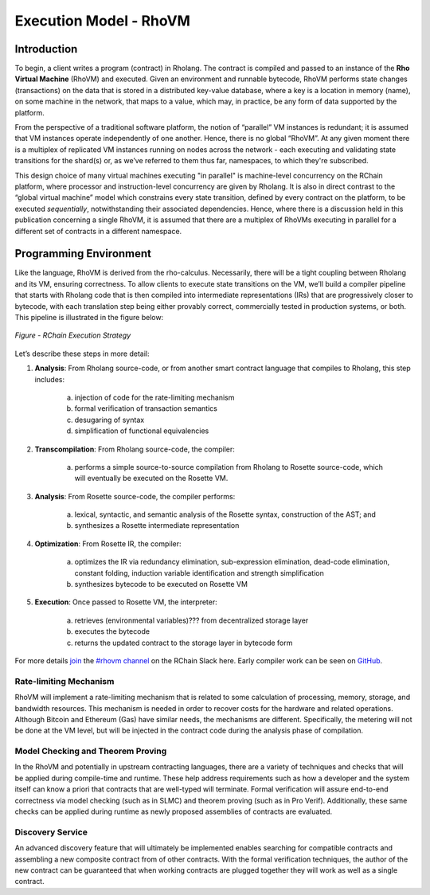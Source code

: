 .. _rhovm:

******************************************************************
Execution Model - RhoVM
******************************************************************

Introduction
==================================================================

To begin, a client writes a program (contract) in Rholang. The contract is compiled and passed to an instance of the **Rho Virtual Machine** (RhoVM) and executed. Given an environment and runnable bytecode, RhoVM performs state changes (transactions) on the data that is stored in a distributed key-value database, where a key is a location in memory (name), on some machine in the network, that maps to a value, which may, in practice, be any form of data supported by the platform.

From the perspective of a traditional software platform, the notion of “parallel” VM instances is redundant; it is assumed that VM instances operate independently of one another. Hence, there is no global “RhoVM”. At any given moment there is a multiplex of replicated VM instances running on nodes across the network - each executing and validating state transitions for the shard(s) or, as we’ve referred to them thus far, namespaces, to which they're subscribed.

This design choice of many virtual machines executing "in parallel" is machine-level concurrency on the RChain platform, where processor and instruction-level concurrency are given by Rholang. It is also in direct contrast to the “global virtual machine” model which constrains every state transition, defined by every contract on the platform, to be executed *sequentially*, notwithstanding their associated dependencies. Hence, where there is a discussion held in this publication concerning a single RhoVM, it is assumed that there are a multiplex of RhoVMs executing in parallel for a different set of contracts in a different namespace.

Programming Environment
================================================

Like the language, RhoVM is derived from the rho-calculus. Necessarily, there will be a tight coupling between Rholang and its VM, ensuring correctness. To allow clients to execute state transitions on the VM, we’ll build a compiler pipeline that starts with Rholang code that is then compiled into intermediate representations (IRs) that are progressively closer to bytecode, with each translation step being either provably correct, commercially tested in production systems, or both. This pipeline is illustrated in the figure below:


.. figure:: ../img/execution_strategy.png
    :width: 1200
    :align: center
    :scale: 50
    
    *Figure - RChain Execution Strategy*
    
    
Let’s describe these steps in more detail:
 
1. **Analysis**: From Rholang source-code, or from another smart contract language that compiles to Rholang, this step includes:

    a) injection of code for the rate-limiting mechanism
    b) formal verification of transaction semantics
    c) desugaring of syntax
    d) simplification of functional equivalencies

2. **Transcompilation**: From Rholang source-code, the compiler:

    a) performs a simple source-to-source compilation from Rholang to Rosette source-code, which will eventually be executed on the     Rosette VM.

3. **Analysis**: From Rosette source-code, the compiler performs:
    
    a) lexical, syntactic, and semantic analysis of the Rosette syntax, construction of the AST; and
    b) synthesizes a Rosette intermediate representation

4. **Optimization**: From Rosette IR, the compiler:

    a) optimizes the IR via redundancy elimination, sub-expression elimination, dead-code elimination, constant folding, induction variable identification and strength simplification
    b) synthesizes bytecode to be executed on Rosette VM
    
5. **Execution**: Once passed to Rosette VM, the interpreter:

    a) retrieves (environmental variables)??? from decentralized storage layer
    b) executes the bytecode
    c) returns the updated contract to the storage layer in bytecode form
    
For more details `join`_ the `#rhovm channel`_ on the RChain Slack here. Early compiler work can be seen on `GitHub`_.

.. _GitHub: https://github.com/rchain/Rosette-VM
.. _#rhovm channel: https://ourchain.slack.com/messages/coop/
.. _join: http://slack.rchain.coop/

Rate-limiting Mechanism
---------------------------------------------------

RhoVM will implement a rate-limiting mechanism that is related to some calculation of processing, memory, storage, and bandwidth resources. This mechanism is needed in order to recover costs for the hardware and related operations. Although Bitcoin and Ethereum (Gas) have similar needs, the mechanisms are different. Specifically, the metering will not be done at the VM level, but will be injected in the contract code during the analysis phase of compilation.

Model Checking and Theorem Proving
----------------------------------------------------

In the RhoVM and potentially in upstream contracting languages, there are a variety of techniques and checks that will be applied during compile-time and runtime. These help address requirements such as how a developer and the system itself can know a priori that contracts that are well-typed will terminate. Formal verification will assure end-to-end correctness via model checking (such as in SLMC) and theorem proving (such as in Pro Verif). Additionally, these same checks can be applied during runtime as newly proposed assemblies of contracts are evaluated.

Discovery Service
----------------------------------------------------

An advanced discovery feature that will ultimately be implemented enables searching for compatible contracts and assembling a new composite contract from of other contracts. With the formal verification techniques, the author of the new contract can be guaranteed that when working contracts are plugged together they will work as well as a single contract.
